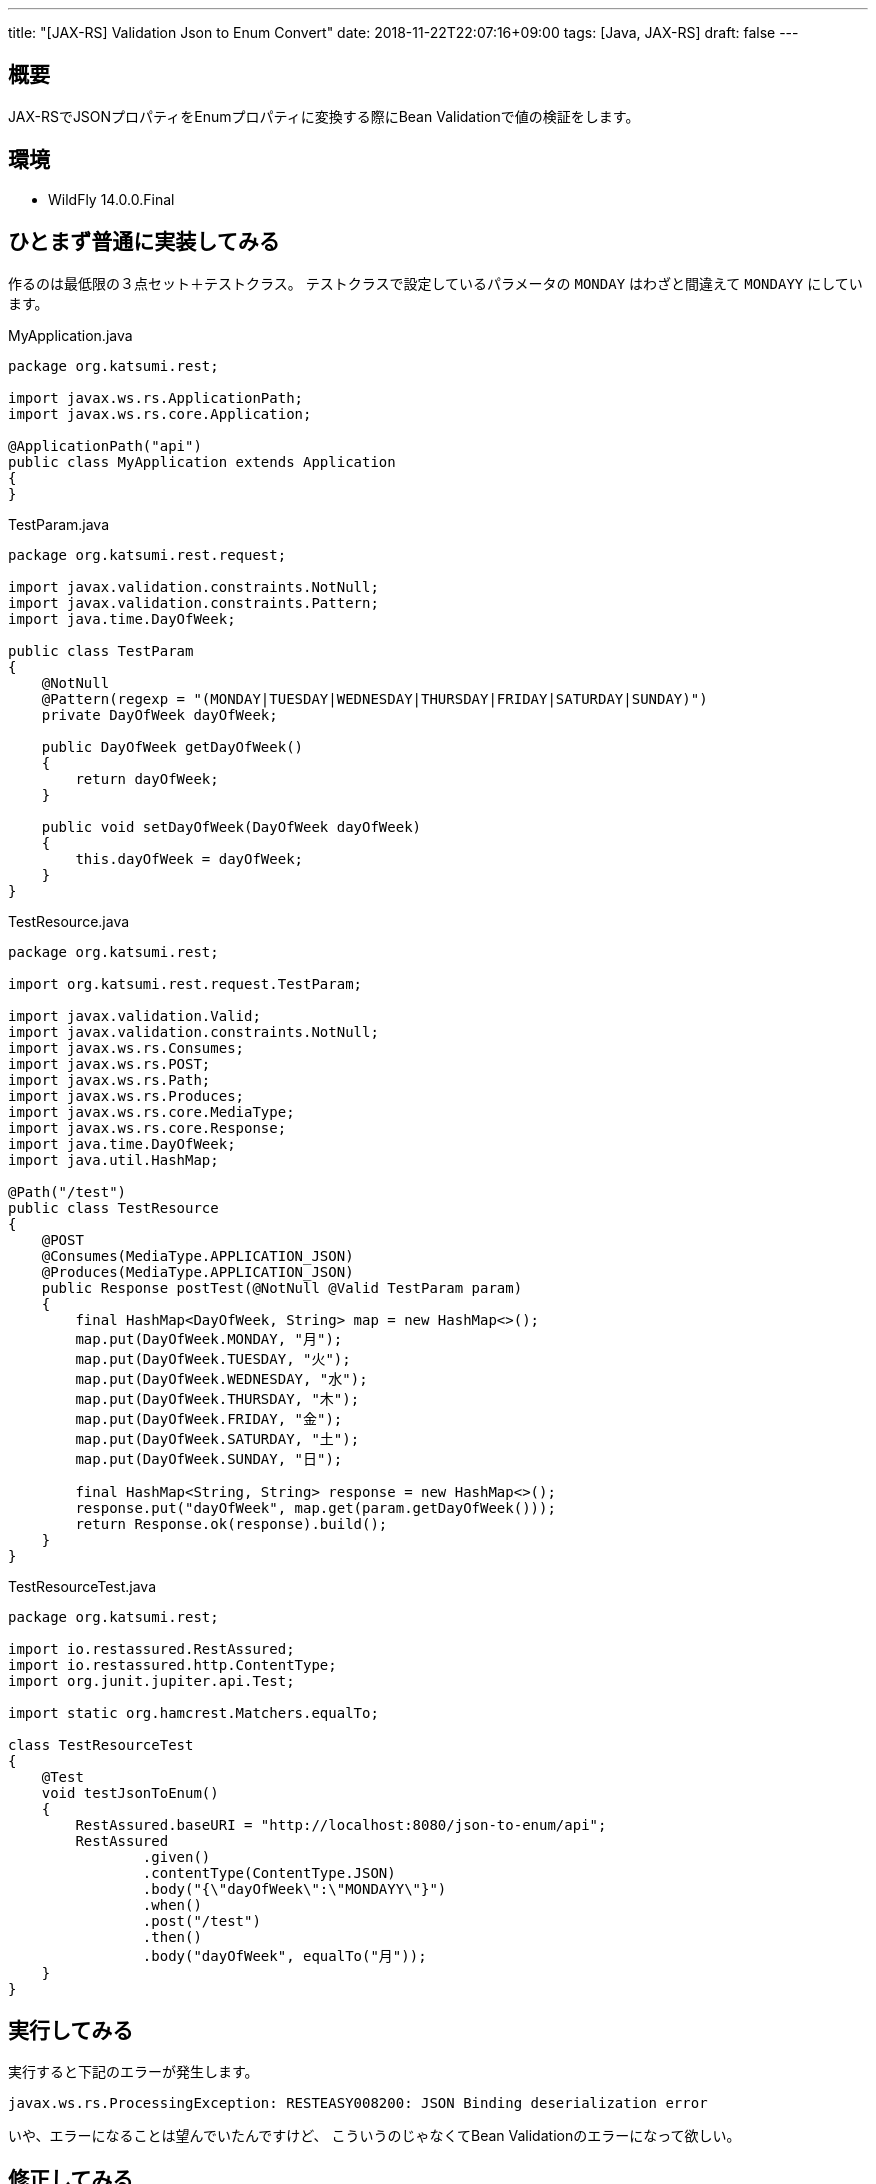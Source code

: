---
title: "[JAX-RS] Validation Json to Enum Convert"
date: 2018-11-22T22:07:16+09:00
tags: [Java, JAX-RS]
draft: false
---

== 概要

JAX-RSでJSONプロパティをEnumプロパティに変換する際にBean Validationで値の検証をします。

== 環境

* WildFly 14.0.0.Final

== ひとまず普通に実装してみる

作るのは最低限の３点セット＋テストクラス。
テストクラスで設定しているパラメータの `MONDAY` はわざと間違えて `MONDAYY` にしています。

.MyApplication.java
[source,java]
----
package org.katsumi.rest;

import javax.ws.rs.ApplicationPath;
import javax.ws.rs.core.Application;

@ApplicationPath("api")
public class MyApplication extends Application
{
}
----

.TestParam.java
[source,java]
----
package org.katsumi.rest.request;

import javax.validation.constraints.NotNull;
import javax.validation.constraints.Pattern;
import java.time.DayOfWeek;

public class TestParam
{
    @NotNull
    @Pattern(regexp = "(MONDAY|TUESDAY|WEDNESDAY|THURSDAY|FRIDAY|SATURDAY|SUNDAY)")
    private DayOfWeek dayOfWeek;

    public DayOfWeek getDayOfWeek()
    {
        return dayOfWeek;
    }

    public void setDayOfWeek(DayOfWeek dayOfWeek)
    {
        this.dayOfWeek = dayOfWeek;
    }
}
----

.TestResource.java
[source,java]
----
package org.katsumi.rest;

import org.katsumi.rest.request.TestParam;

import javax.validation.Valid;
import javax.validation.constraints.NotNull;
import javax.ws.rs.Consumes;
import javax.ws.rs.POST;
import javax.ws.rs.Path;
import javax.ws.rs.Produces;
import javax.ws.rs.core.MediaType;
import javax.ws.rs.core.Response;
import java.time.DayOfWeek;
import java.util.HashMap;

@Path("/test")
public class TestResource
{
    @POST
    @Consumes(MediaType.APPLICATION_JSON)
    @Produces(MediaType.APPLICATION_JSON)
    public Response postTest(@NotNull @Valid TestParam param)
    {
        final HashMap<DayOfWeek, String> map = new HashMap<>();
        map.put(DayOfWeek.MONDAY, "月");
        map.put(DayOfWeek.TUESDAY, "火");
        map.put(DayOfWeek.WEDNESDAY, "水");
        map.put(DayOfWeek.THURSDAY, "木");
        map.put(DayOfWeek.FRIDAY, "金");
        map.put(DayOfWeek.SATURDAY, "土");
        map.put(DayOfWeek.SUNDAY, "日");

        final HashMap<String, String> response = new HashMap<>();
        response.put("dayOfWeek", map.get(param.getDayOfWeek()));
        return Response.ok(response).build();
    }
}
----

.TestResourceTest.java
[source,java]
----
package org.katsumi.rest;

import io.restassured.RestAssured;
import io.restassured.http.ContentType;
import org.junit.jupiter.api.Test;

import static org.hamcrest.Matchers.equalTo;

class TestResourceTest
{
    @Test
    void testJsonToEnum()
    {
        RestAssured.baseURI = "http://localhost:8080/json-to-enum/api";
        RestAssured
                .given()
                .contentType(ContentType.JSON)
                .body("{\"dayOfWeek\":\"MONDAYY\"}")
                .when()
                .post("/test")
                .then()
                .body("dayOfWeek", equalTo("月"));
    }
}
----

== 実行してみる

実行すると下記のエラーが発生します。

----
javax.ws.rs.ProcessingException: RESTEASY008200: JSON Binding deserialization error
----

いや、エラーになることは望んでいたんですけど、
こういうのじゃなくてBean Validationのエラーになって欲しい。

== 修正してみる

という訳で、Bean Validationのエラーになるようにパラメータクラスを修正します。

.TestParam.java
[source,diff]
----
package org.katsumi.rest.request;

import javax.validation.constraints.NotNull;
import javax.validation.constraints.Pattern;
import java.time.DayOfWeek;

public class TestParam
{
    @NotNull
    @Pattern(regexp = "(MONDAY|TUESDAY|WEDNESDAY|THURSDAY|FRIDAY|SATURDAY|SUNDAY)")
-    private DayOfWeek dayOfWeek;
+    private String dayOfWeek;

    public DayOfWeek getDayOfWeek()
    {
-        return dayOfWeek;
+        return DayOfWeek.valueOf(dayOfWeek);
    }

-    public void setDayOfWeek(DayOfWeek dayOfWeek)
+    public void setDayOfWeek(String dayOfWeek)
    {
        this.dayOfWeek = dayOfWeek;
    }
}
----

直接 `DayOfWeek` にするのではなく、 `String` で受け取って、使う際にgetterで `DayOfWeek` で所得するように修正しました。

== 拡張

ここまでの対応でBean Validationによるチェックが行われるようになるのですが、
それを確認する方法がHTTPステータスコードぐらいしかありません。
そこで、Bean ValidationのエラーをJSONで返却するように下記のファイルを追加します。

.ValidationError.java
[source,java]
----
package org.katsumi.rest.mapper;

public class ValidationError
{
    private String path;
    private String message;

    public String getPath()
    {
        return path;
    }

    public String getMessage()
    {
        return message;
    }

    public ValidationError(String path, String message)
    {
        this.path = path;
        this.message = message;
    }
}
----

.ConstraintViolationExceptionMapper.java
[source,java]
----
package org.katsumi.rest.mapper;

import javax.validation.ConstraintViolationException;
import javax.ws.rs.core.MediaType;
import javax.ws.rs.core.Response;
import javax.ws.rs.ext.ExceptionMapper;
import javax.ws.rs.ext.Provider;
import java.util.List;
import java.util.stream.Collectors;

@Provider
public class ConstraintViolationExceptionMapper 
        implements ExceptionMapper<ConstraintViolationException>
{
    @Override
    public Response toResponse(ConstraintViolationException e)
    {
        final List<ValidationError> errors = e.getConstraintViolations().stream()
                .map(cv -> new ValidationError(
                        cv.getPropertyPath().toString(), cv.getMessage()))
                .collect(Collectors.toList());
        return Response.status(Response.Status.BAD_REQUEST)
                .type(MediaType.APPLICATION_JSON)
                .entity(errors)
                .build();
    }
}
----

レスポンスの形式が変わるので、テストクラスも修正します。

.TestResourceTest.java
[source,diff]
----
package org.katsumi.rest;

import io.restassured.RestAssured;
import io.restassured.http.ContentType;
import org.junit.jupiter.api.Test;

import static org.hamcrest.Matchers.equalTo;

class TestResourceTest
{
    @Test
    void testJsonToEnum()
    {
        RestAssured.baseURI = "http://localhost:8080/json-to-enum/api";
        RestAssured
                .given()
                .contentType(ContentType.JSON)
                .body("{\"dayOfWeek\":\"MONDAYY\"}")
                .when()
                .post("/test")
                .then()
-                .body("dayOfWeek", equalTo("月"))
+                .body("message[0]", equalTo("must match \"(MONDAY|TUESDAY|WEDNESDAY|THURSDAY|FRIDAY|SATURDAY|SUNDAY)\""))
+                .body("path[0]", equalTo("test.arg0.dayOfWeek"));
    }
}
----

これで実行するとテストケースが正常終了します。

== 参考

* http://rest-assured.io/[]

